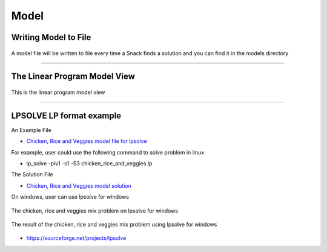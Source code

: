 Model
=====

Writing Model to File
---------------------

.. figure:: images/model.png
   :alt: write model to file
   :align: center
   :target: ../../_images/model.png

   A model file will be written to file every time a Snack finds a solution and you can find it in the models directory

-----

The Linear Program Model View
-----------------------------

.. figure:: images/14.png
   :alt: linear program model view
   :align: center
   :target: ../../_images/14.png

   This is the linear program model view

-----

LPSOLVE LP format example
-------------------------

An Example File

*  `Chicken, Rice and Veggies model file for lpsolve <../../../files/other/snack_lpsolve_1743971125.lp>`_

For example, user could use the following command to solve problem in linux

* lp_solve -piv1 -s1 -S3 chicken_rice_and_veggies.lp

The Solution File

*  `Chicken, Rice and Veggies model solution <../../../files/other/snack_lpsolve_1743971125.lp.sol>`_

On windows, user can use lpsolve for windows

.. figure:: images/lpsolve_01.png
   :alt: Solving Problem on a Different Solver
   :align: center
   :target: ../../_images/lpsolve_01.png

   The chicken, rice and veggies mix problem on lpsolve for windows

.. figure:: images/lpsolve_02.png
   :alt: Solving Problem on a Different Solver
   :align: center
   :target: ../../_images/lpsolve_02.png

   The result of the chicken, rice and veggies mix problem using lpsolve for windows

* `https://sourceforge.net/projects/lpsolve <https://sourceforge.net/projects/lpsolve>`_
